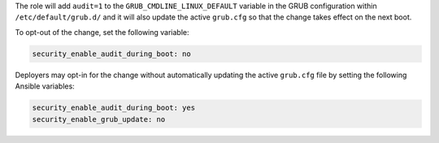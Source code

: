 The role will add ``audit=1`` to the ``GRUB_CMDLINE_LINUX_DEFAULT`` variable
in the GRUB configuration within ``/etc/default/grub.d/`` and it will also
update the active ``grub.cfg`` so that the change takes effect on the next
boot.

To opt-out of the change, set the following variable:

.. code-block:: yaml

   security_enable_audit_during_boot: no

Deployers may opt-in for the change without automatically updating the active
``grub.cfg`` file by setting the following Ansible variables:

.. code-block:: yaml

   security_enable_audit_during_boot: yes
   security_enable_grub_update: no
